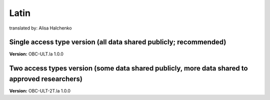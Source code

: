 .. _chap_consent_ultimate_la:

Latin
~~~~~

translated by: Alisa Halchenko

Single access type version (all data shared publicly; recommended)
-------------------------------------------------------------------

**Version:** OBC-ULT.la 1.0.0



Two access types version (some data shared publicly, more data shared to approved researchers)
-----------------------------------------------------------------------------------------------

**Version:** OBC-ULT-2T.la 1.0.0


